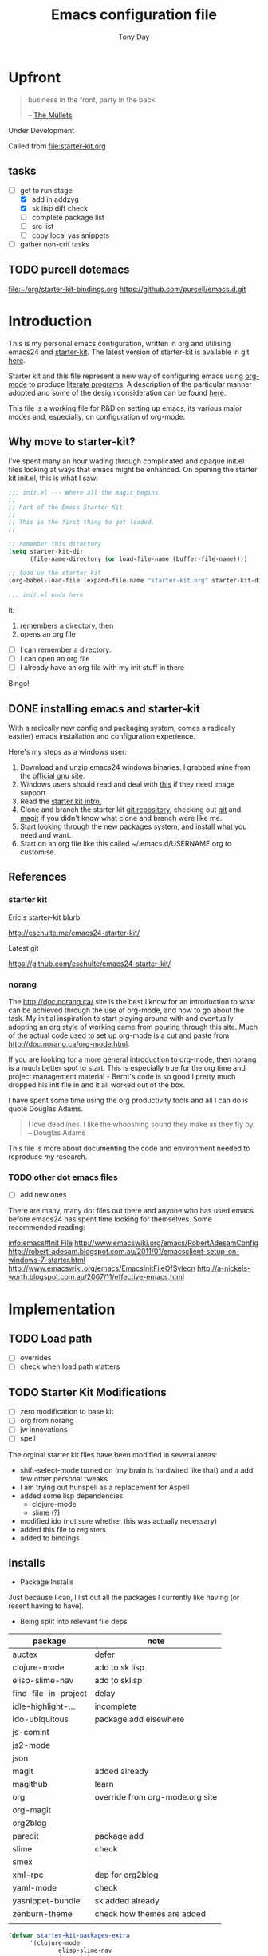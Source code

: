 #+TITLE: Emacs configuration file
#+AUTHOR: Tony Day
#+EMAIL: zygomega at gmail dot com
#+OPTIONS: toc:2 num:nil ^:nil

* Upfront
:PROPERTIES:
:OPEN: [2012-08-01 Wed 18:27]
:LAST: TODO [2012-08-01 Wed 18:27]
:END:
#+begin_quote
  business in the front, party in the back

  -- [[http://en.wikipedia.org/wiki/The_Mullets_(TV_series)][The Mullets]]
#+end_quote

Under Development

Called from [[file:starter-kit.org]]

** tasks
- [-] get to run stage
  - [X] add in addzyg
  - [X] sk lisp diff check
  - [ ] complete package list
  - [ ] src list
  - [ ] copy local yas snippets
- [ ] gather non-crit tasks


** TODO purcell dotemacs
:PROPERTIES:
:OPEN: [2012-09-01 Sat 18:10]
:LAST: [2012-09-01 Sat 18:10]
:END:
[[file:~/org/starter-kit-bindings.org]]
https://github.com/purcell/emacs.d.git

* Introduction

This is my personal emacs configuration, written in org and utilising emacs24
and [[http://eschulte.me/emacs24-starter-kit/][starter-kit]].  The latest version of starter-kit is available in git [[https://github.com/eschulte/emacs24-starter-kit/][here]].

Starter kit and this file represent a new way of configuring emacs
using [[http://orgmode.org/][org-mode]] to produce [[http://en.wikipedia.org/wiki/Literate_programming][literate programs]]. A description of the
particular manner adopted and some of the design consideration can be found [[id:f955f29d-1f32-49cb-bfca-125e64365849][here]].

This file is a working file for R&D on setting up
emacs, its various major modes and, especially, on configuration of
org-mode.

** Why move to starter-kit?

I've spent many an hour wading through complicated and opaque init.el files looking at ways
that emacs might be enhanced.  On opening the starter kit init.el,
this is what I saw:

#+begin_src emacs-lisp :eval no :tangle no
;;; init.el --- Where all the magic begins
;;
;; Part of the Emacs Starter Kit
;;
;; This is the first thing to get loaded.
;;

;; remember this directory
(setq starter-kit-dir
      (file-name-directory (or load-file-name (buffer-file-name))))

;; load up the starter kit
(org-babel-load-file (expand-file-name "starter-kit.org" starter-kit-dir))

;;; init.el ends here
#+end_src

It:
1. remembers a directory, then
2. opens an org file

- [ ] I can remember a directory.
- [ ] I can open an org file
- [ ] I already have an org file with my init stuff in there

Bingo!

** DONE installing emacs and starter-kit
:LOGBOOK:
CLOCK: [2012-07-22 Sun 15:55]--[2012-07-22 Sun 16:17] =>  0:22
:END:
:PROPERTIES:
:OPEN: [2012-07-22 Sun 15:55]
:LAST: DONE [2012-07-22 Sun 19:21]
:CLOSE: [2012-07-22 Sun 19:21]
:END:

With a radically new config and packaging system, comes a radically
eas(ier) emacs installation and configuration experience.

Here's my steps as a windows user:
1. Download and unzip emacs24 windows binaries.  I grabbed mine from the [[http://ftp.gnu.org/pub/gnu/emacs/windows/emacs-24.1-bin-i386.zip][official gnu site]].
2. Windows users should read and deal with [[http://ftp.gnu.org/pub/gnu/emacs/windows/README][this]] if they need image support.
3. Read the [[http://eschulte.me/emacs24-starter-kit/][starter kit intro.]]
4. Clone and branch the starter kit [[http://github.com/eschulte/emacs24-starter-kit.git][git repository]], checking out [[http://www.kernel.org/pub/software/scm/git/docs/gittutorial.html][git]]
   and [[http://zagadka.vm.bytemark.co.uk/magit/magit.html][magit]] if you didn't know what clone and branch were like me.
5. Start looking through the new packages system, and install what you
   need and want.
6. Start on an org file like this called ~/.emacs.d/USERNAME.org to customise.


** References
*** starter kit

Eric's starter-kit blurb

http://eschulte.me/emacs24-starter-kit/

Latest git

https://github.com/eschulte/emacs24-starter-kit/

*** norang
	 :LOGBOOK:
	 CLOCK: [2012-07-17 Tue 10:01]--[2012-07-17 Tue 10:16] =>  0:15
	 CLOCK: [2012-07-17 Tue 09:55]--[2012-07-17 Tue 10:01] =>  0:06
	 CLOCK: [2012-07-17 Tue 09:09]--[2012-07-17 Tue 09:55] =>  0:46
	 :END:

The http://doc.norang.ca/ site is the best I know for an introduction
to what can be achieved through the use of org-mode, and how to go
about the task. My initial inspiration to start playing around with
and eventually adopting an org style of working came from pouring
through this site. Much of the actual code used to set up org-mode
is a cut and paste from http://doc.norang.ca/org-mode.html.

If you are looking for a more general introduction to org-mode, then
norang is a much better spot to start. This is especially true for the
org time and project management material - Bernt's code is so good I
pretty much dropped his init file in and it all worked out of the box.

I have spent some time using the org productivity tools and all I can
do is quote Douglas Adams.

#+BEGIN_QUOTE
I love deadlines. I like the whooshing sound they make as they fly by.
-- Douglas Adams
#+END_QUOTE

This file is more about documenting the code and environment needed to
reproduce [[scarecapital.com][my]] research.

*** TODO other dot emacs files
	 :LOGBOOK:  
	 CLOCK: [2012-04-12 Thu 23:14]--[2012-04-12 Thu 23:16] =>  0:02
	 CLOCK: [2012-04-12 Thu 22:43]--[2012-04-12 Thu 22:57] =>  0:14
	 :END:      

- [ ] add new ones

There are many, many dot files out there and anyone who has used emacs
before emacs24 has spent time looking for themselves.  Some
recommended reading:

[[info:emacs#Init%20File][info:emacs#Init File]]
http://www.emacswiki.org/emacs/RobertAdesamConfig
http://robert-adesam.blogspot.com.au/2011/01/emacsclient-setup-on-windows-7-starter.html
http://www.emacswiki.org/emacs/EmacsInitFileOfSylecn
http://a-nickels-worth.blogspot.com.au/2007/11/effective-emacs.html

*** TODO local copies                                              :noexport:

[[file:~/projects/learning_org/RA-init.el::%3B%3B%3B][file:~/projects/learning_org/RA-init.el]]
[[file:~/projects/learning_org/EmacsInitFileOfSylecn.txt]]


* Implementation
:PROPERTIES:
:tangle: yes
:END:


** TODO Load path
- [ ] overrides
- [ ] check when load path matters


** TODO Starter Kit Modifications
:PROPERTIES:
:OPEN: [2012-07-23 Mon 10:34]
:LAST: TODO [2012-07-23 Mon 10:34]
:END:

- [ ] zero modification to base kit
- [ ] org from norang
- [ ] jw innovations
- [ ] spell

The orginal starter kit files have been modified in several areas:

- shift-select-mode turned on (my brain is hardwired like
  that) and a add few other personal tweaks
- I am trying out hunspell as a replacement for Aspell
- added some lisp dependencies
  - clojure-mode
  - slime (?)
- modified ido (not sure whether this was actually necessary)
- added this file to registers
- added to bindings

** Installs

- Package Installs

Just because I can, I list out all the packages I currently like
having (or resent having to have).

- Being split into relevant file deps
| package              | note                            |
|----------------------+---------------------------------|
| auctex               | defer                           |
| clojure-mode         | add to sk lisp                  |
| elisp-slime-nav      | add to sklisp                   |
| find-file-in-project | delay                           |
| idle-highlight-...   | incomplete                      |
| ido-ubiquitous       | package add elsewhere           |
| js-comint            |                                 |
| js2-mode             |                                 |
| json                 |                                 |
| magit                | added already                   |
| magithub             | learn                           |
| org                  | override from org-mode.org site |
| org-magit            |                                 |
| org2blog             |                                 |
| paredit              | package add                     |
| slime                | check                           |
| smex                 |                                 |
| xml-rpc              | dep for org2blog                |
| yaml-mode            | check                           |
| yasnippet-bundle     | sk added already                |
| zenburn-theme        | check how themes are added      |
|                      |                                 |





#+begin_src emacs-lisp  :tangle no
  (defvar starter-kit-packages-extra
        '(clojure-mode 
                elisp-slime-nav
                js-comint
                js2-mode
                json
                magithub
                org-magit
                org2blog
                paredit
                slime
                smex
                xml-rpc
                yaml-mode
                zenburn-theme)
        "Libraries that should be installed beyond the defaults.")
#+end_src

#+RESULTS:
: starter-kit-packages-extra



#+begin_src emacs-lisp
(unless package-archive-contents
  (package-refresh-contents))
(dolist (package '(clojure-mode 
                   elisp-slime-nav
                   js-comint
                   js2-mode
                   json
                   magithub
                   org-magit
                   org2blog
                   paredit
                   slime
                   smex
                   xml-rpc
                   yaml-mode
                   zenburn-theme))
  (unless (package-installed-p package)
    (package-install package)))
#+end_src

- Starter Kit Loads
  #+begin_src emacs-lisp
    (starter-kit-load "eshell")
    (starter-kit-load "lisp")
    (starter-kit-load "misc-recommended")
  #+end_src

- Theme Loads
  - [ ] not sure how custom path gets modified

  #+begin_src emacs-lisp
    ;;(add-to-list 'custom-theme-load-path
    ;;           (concat package-user-dir
    ;;           '"/github-theme-0.0.3/"))
    (load-theme 'zenburn t)
    ;(load-theme 'github t)
  #+end_src



  
** TODO src loads
Non-package stuff in ~/.emacs.d/src
- [ ] icicles





** NEXT Personal Loads
:PROPERTIES:
:OPEN: [2012-07-23 Mon 08:56]
:LAST:     NEXT [2012-09-01 Sat 16:44]
:END:

The following files contain categories not covered by starter kit.

- Zyg Org in [[file:starter-kit-zyg-org.org][starter-kit-zyg-org]]
  - [ ] contrib section of org
  - [ ] publishing part ripped out
  - [ ] info docs
  - [ ] git commit method
  #+begin_src emacs-lisp
  (starter-kit-load "starter-kit-tonyday-org.org")
  #+end_src

- Org function definitions in [[file:starter-kit-zyg-defuns-org.org][starter-kit-zyg-defuns-org]]
  - [ ] stored link broken
  #+begin_src emacs-lisp
  (starter-kit-load "starter-kit-tonyday-defuns-org.org")
  #+end_src

- Octave [[file:starter-kit-octave.org][starter-kit-octave]]
  #+begin_src emacs-lisp
  (starter-kit-load "starter-kit-octave.org")
  #+end_src

*** icicles (off)
:LOGBOOK:
- State "TODO"       from ""           [2012-07-19 Thu 22:27]
:END:
:PROPERTIES:
:OPEN: [2012-07-23 Mon 10:44]
:LAST:     DONE [2012-09-04 Tue 09:20]
:CLOSE:    [2012-09-04 Tue 09:20]
:END:

I'm undecided about icicles. It was very useful in the first few days
of learning new stuff in emacs. After I'd learnt the basics, however,
it started to feel like a productivity drain - there were just too
many options and I'd spend my hours scrolling through the eleventy
billion possible commands at every point. And it stuffs up the whole
completion/default thing (the thing that I have in my mind rather than
some error in its logic). So I leave it off by default and M-x icy when I
introduce a new major mode or something big like that.

- no package yet
- [X] move git local repository to ~/.emacs.d/src/icicles
- [ ] work out src usage convention
- [ ] icicles and ido - can they play nice?

#+begin_src emacs-lisp :tangle no
  (require 'icicles)
  ;;(icy-mode 1)
#+end_src



* TODO dev code snippets
:PROPERTIES:
:OPEN: [2012-08-01 Wed 22:29]
:LAST: TODO [2012-08-01 Wed 22:29]
:ID: 50603d6b-021f-47bf-9a5e-22827e5932e8
:END:
- [ ] to be properly placed in starter-kit heirarchy


- yegges binding suggestions
  #+begin_src emacs-lisp
  (global-set-key "\C-x\C-m" 'execute-extended-command)
  (global-set-key "\C-c\C-m" 'execute-extended-command)
  #+end_src

- backward kill word binding
  #+begin_src emacs-lisp
    (global-set-key "\C-w" 'backward-kill-word)
    (global-set-key "\C-x\C-k" 'kill-region)
    (global-set-key "\C-c\C-k" 'kill-region)
    (global-set-key [f4] 'call-last-kbd-macro)
  #+end_src

- saveplace
  #+begin_src emacs-lisp :tangle no 
    (setq-default save-place t)
  #+end_src

- transpose-windows
  #+begin_src emacs-lisp
    (defun transpose-windows (arg)
      "Transpose the buffers shown in two windows."
      (interactive "p")
      (let ((selector (if (>= arg 0) 'next-window 'previous-window)))
        (while (/= arg 0)
          (let ((this-win (window-buffer))
                (next-win (window-buffer (funcall selector))))
            (set-window-buffer (selected-window) next-win)
            (set-window-buffer (funcall selector) this-win)
            (select-window (funcall selector)))
          (setq arg (if (plusp arg) (1- arg) (1+ arg))))))
    (define-key ctl-x-4-map (kbd "t") 'transpose-windows)
  #+end_src

  #+results:
  : transpose-windows

- babel bindings
  #+begin_src emacs-lisp
    (global-set-key (kbd "<f11> s") 'org-babel-execute-subtree)
    (global-set-key (kbd "<f11> b") 'org-babel-execute-buffer)
    (global-set-key (kbd "<f11> t") 'org-table-recalculate-buffer-tables)
  #+end_src
- ido completion for yasnippet insertion
  #+begin_src emacs-lisp
    (setq yas/prompt-functions '(yas/ido-prompt yas/dropdown-prompt
                                                yas/completing-prompt yas/x-prompt yas/no-prompt))
  #+end_src

- yas/insert bound to f9-y
  #+begin_src emacs-lisp 
    (global-set-key (kbd "<f9> y") 'yas/insert-snippet)
  #+end_src

- kbd macro bindings
  #+begin_src emacs-lisp
    (global-set-key (kbd "<C-f4>") 'start-kbd-macro)
    (global-set-key (kbd "<S-f4>") 'end-kbd-macro)
  #+end_src

  #+results:
  : end-kbd-macro

- occur within isearch
  #+begin_src emacs-lisp
  ;; Activate occur easily inside isearch
  (define-key isearch-mode-map (kbd "C-o") 'isearch-occur)
  #+end_src




* clipboard

** TODO nxhtml
  #+begin_src emacs-lisp 
    ;;(load (concat starter-kit-dir "src/nxhtml/autostart.el"))
  #+end_src


** magit info
  #+begin_src emacs-lisp :tangle no
    (add-to-list 'Info-default-directory-list "~/.emacs.d/git/magit")
  #+end_src

** simple bookmarks
:PROPERTIES:
:OPEN: [2012-07-23 Mon 10:49]
:LAST: TODO [2012-07-23 Mon 10:49]
:END:

#+begin_src emacs-lisp 
  (global-set-key (kbd "<C-f6>") 
                  '(lambda () (interactive) (bookmark-set "SAVED")))
  (global-set-key (kbd "<f6>")
                  '(lambda () (interactive) (bookmark-jump "SAVED")))
#+end_src

** buffer cycling

#+begin_src emacs-lisp 
  (global-set-key (kbd "C-<f9>") 'previous-buffer)
  (global-set-key (kbd "C-<f10>") 'next-buffer)
#+end_src

** tabify

#+begin_src emacs-lisp 
  (global-set-key (kbd "<f9> T") 'tabify)
  (global-set-key (kbd "<f9> U") 'untabify)
#+end_src

** TODO Scratch
:PROPERTIES:
:OPEN: [2012-07-23 Mon 12:12]
:LAST: TODO [2012-07-23 Mon 12:12]
:END:
All this scratching is making me itch.
- [ ] test these
- [ ] find out how/where *scratch*
- [ ] make a *escratch*
#+begin_src emacs-lisp 
  (global-set-key (kbd "<f9> o") 'make-org-scratch)
  (global-set-key (kbd "<f9> s") 'switch-to-org-scratch)
  (global-set-key (kbd "<f9> e") 'make-elisp-scratch)
  (global-set-key (kbd "<f9> z") 'switch-to-elisp-scratch)
#+end_src

Defuns
#+begin_src emacs-lisp 
(defun make-org-scratch ()
  (interactive)
  (find-file "~/.emacs.d/tmp/scratch.org")
  (ido-make-directory "~/.emacs.d/tmp"))  
(defun make-elisp-scratch ()
  (interactive)
  (find-file "~/.emacs.d/tmp/scratch.el")
  (ido-make-directory "~/.emacs.d/tmp"))  
(defun switch-to-org-scratch ()
  (interactive)
  (switch-to-buffer "*scratch*"))
(defun switch-to-elisp-scratch ()
  (interactive)
  (switch-to-buffer "*escratch*"))
#+end_src


** TODO org capture

Capturing tasks
#+begin_src emacs-lisp 
  (define-key global-map "\C-cc" 'org-capture)
#+end_src

** TODO miscellaneous and overrides

#+begin_src emacs-lisp 
(setq shift-select-mode t)
(setq display-time-format " %I:%M%p %a %d %b ")
(display-time-mode)
(setq delete-selection-mode t)
(setq ido-file-extensions-order '(".org"))
(setq sentence-end-double-space nil)  
#+end_src

** A Column Number is always handy.
#+begin_src emacs-lisp
(column-number-mode t)
#+end_src


** register (off)

#+begin_example
 (?z (file . ,(concat starter-kit-dir "zygomega.org")))
#+end_example

** hunspell (off)
:PROPERTIES:
:OPEN: [2012-07-23 Mon 09:24]
:LAST:  [2012-08-03 Fri 15:21]
:CLOSE: [2012-08-03 Fri 15:21]
:tangle: no
:END:
Installing in windows involved a lot of tweaking, but hunspell is the
future.

*** Installing hunspell on Windows
It was a chore.  I had to:
- build hunspell from source (in Visual Studio 10)
- added a new directory (~/bin) to path to house it
- copied the hunspell.exe it over to ~/bin

http://sourceforge.net/projects/hunspell/

http://www.mail-archive.com/gnu-emacs-sources@gnu.org/msg01709.html

http://www.emacswiki.org/emacs/InteractiveSpell

personal dictionary is at ~/.personal_dicitionary

*** Packages and Settings

Why there are 3 packages, idk.
#+begin_src emacs-lisp
  (dolist (package '(rw-hunspell rw-ispell
                rw-language-and-country-codes))
    (unless (package-installed-p package)
      (package-install package)))
#+end_src

#+begin_src emacs-lisp 
  (require 'rw-hunspell)
  (require 'rw-ispell)
  (require 'rw-language-and-country-codes)
  (setq ispell-program-name "hunspell") 
  (setq ispell-dictionary "en_US_hunspell") ;the _suffix is the same as the name of the final dicpath directory
  ;; uses your home directory by default
  (setq ispell-process-directory (expand-file-name "~/.emacs.d/"))
  (setq rw-hunspell-dicpath-list '("~/hunspell")) ;spaces or special characters may be problematic
  (setq rw-hunspell-make-dictionary-menu t)
  (setq rw-hunspell-use-rw-ispell t)
  ;;(setq ispell-personal-dictionary (expand-file-name "~/.hunspell_en_US"))
#+end_src



** git folder list

#+begin_src emacs-lisp
      
        (setq magit-repo-dirs '("~/.emacs.d" 
                                "~/stuff"
                                "~/dotemacs-mashup"
                                "~/emfx"))
      
#+end_src

#+results:
| ~/.emacs.d | ~/stuff | ~/dotemacs-mashup | ~/emfx |

